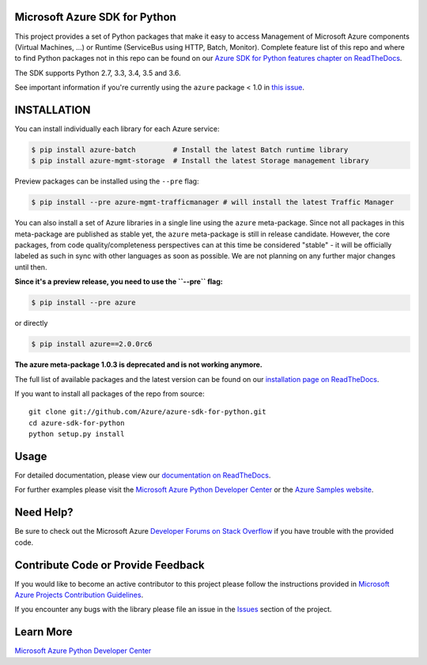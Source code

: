 Microsoft Azure SDK for Python
==============================

.. image:: https://img.shields.io/pypi/v/azure.svg?maxAge=2592000
    :target: https://pypi.python.org/pypi/azure/

.. image:: https://img.shields.io/pypi/pyversions/azure.svg?maxAge=2592000
    :target: https://pypi.python.org/pypi/azure/

.. image:: https://travis-ci.org/Azure/azure-sdk-for-python.svg?branch=master
    :target: https://travis-ci.org/Azure/azure-sdk-for-python

.. image:: https://ci.appveyor.com/api/projects/status/m51hrgewcxknxhsd/branch/master?svg=true
    :target: https://ci.appveyor.com/project/lmazuel/azure-sdk-for-python/branch/master

This project provides a set of Python packages that make it easy to
access Management of Microsoft Azure components (Virtual Machines, ...) or Runtime (ServiceBus using HTTP, Batch, Monitor).
Complete feature list of this repo and where to find Python packages not in this repo can be found on our 
`Azure SDK for Python features chapter on ReadTheDocs <http://azure-sdk-for-python.readthedocs.io/en/latest/index.html#features>`__.

The SDK supports Python 2.7, 3.3, 3.4, 3.5 and 3.6.

See important information if you're currently using the ``azure`` package < 1.0 in `this issue <https://github.com/Azure/azure-sdk-for-python/issues/440>`__.


INSTALLATION
============

You can install individually each library for each Azure service:

.. code-block:: console

   $ pip install azure-batch         # Install the latest Batch runtime library
   $ pip install azure-mgmt-storage  # Install the latest Storage management library

Preview packages can be installed using the ``--pre`` flag:

.. code-block:: console

   $ pip install --pre azure-mgmt-trafficmanager # will install the latest Traffic Manager


You can also install a set of Azure libraries in a single line using the ``azure`` meta-package.
Since not all packages in this meta-package are
published as stable yet, the ``azure`` meta-package is still in release candidate.
However, the core packages, from code quality/completeness perspectives can at this time be considered "stable" 
- it will be officially labeled as such in sync with other languages as soon as possible. 
We are not planning on any further major changes until then.

**Since it's a preview release, you need to use the ``--pre`` flag:**

.. code-block:: console

   $ pip install --pre azure
   
or directly

.. code-block:: console

   $ pip install azure==2.0.0rc6

**The azure meta-package 1.0.3 is deprecated and is not working anymore.**

The full list of available packages and the latest version can be found on our 
`installation page on ReadTheDocs <azure-sdk-for-python.rtfd.io/en/latest/installation.html>`__.

If you want to install all packages of the repo from source::

    git clone git://github.com/Azure/azure-sdk-for-python.git
    cd azure-sdk-for-python
    python setup.py install

Usage
=====

For detailed documentation, please view our `documentation on ReadTheDocs <http://azure-sdk-for-python.readthedocs.org>`__.

For further examples please visit the `Microsoft Azure Python Developer Center <http://azure.microsoft.com/en-us/develop/python/>`__
or the `Azure Samples website <https://azure.microsoft.com/en-us/resources/samples/?platform=python>`__.


Need Help?
==========

Be sure to check out the Microsoft Azure `Developer Forums on Stack Overflow <http://go.microsoft.com/fwlink/?LinkId=234489>`__
if you have trouble with the provided code.


Contribute Code or Provide Feedback
===================================

If you would like to become an active contributor to this project please
follow the instructions provided in `Microsoft Azure Projects Contribution Guidelines <http://azure.github.io/guidelines/>`__.

If you encounter any bugs with the library please file an issue in the
`Issues <https://github.com/Azure/azure-sdk-for-python/issues>`__
section of the project.


Learn More
==========

`Microsoft Azure Python Developer Center <http://azure.microsoft.com/en-us/develop/python/>`__
